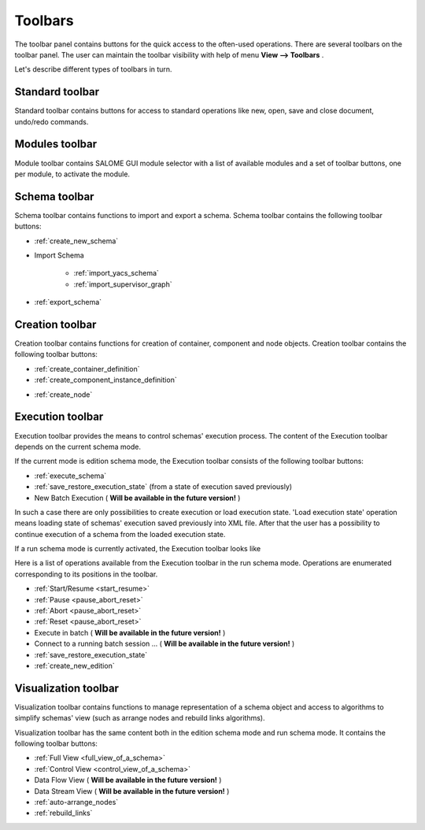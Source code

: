 
.. _toolbars:

Toolbars
========

The toolbar panel contains buttons for the quick access to the often-used operations. There are several toolbars on the toolbar panel. The user can maintain the toolbar visibility with help of menu **View --> Toolbars** .



.. image:: images/main_menu_5.jpg
  :align: center
  :width: 41ex



Let's describe different types of toolbars in turn.

.. _standard:

Standard toolbar
----------------
Standard toolbar contains buttons for access to standard operations like new, open, save and close document, undo/redo commands.



.. image:: images/toolbars_0.jpg
  :align: center
  :width: 17ex



.. _modules:

Modules toolbar
---------------

Module toolbar contains SALOME GUI module selector with a list of available modules and a set of toolbar buttons, one per module, 
to activate the module.

.. image:: images/toolbars_1.jpg
  :align: center
  :width: 33ex


.. _schema:

Schema toolbar
--------------

.. image:: images/toolbars_2.jpg
  :align: center
  :width: 19ex

Schema toolbar contains functions to import and export a schema. Schema toolbar contains the following toolbar buttons:



+ :ref:`create_new_schema`


+ Import Schema



    + :ref:`import_yacs_schema`


    + :ref:`import_supervisor_graph`





+ :ref:`export_schema`




.. _creation:

Creation toolbar
----------------

.. image:: images/toolbars_3.jpg
  :align: center
  :width: 9ex

Creation toolbar contains functions for creation of container, component and node objects. Creation toolbar contains the following toolbar buttons:




+ :ref:`create_container_definition`


+ :ref:`create_component_instance_definition`







.. image:: images/toolbars_4.jpg
  :align: center
  :width: 32ex






+ :ref:`create_node`







.. image:: images/toolbars_5.jpg
  :align: center
  :width: 19ex



.. _execution_toolbar:

Execution toolbar
-----------------
Execution toolbar provides the means to control schemas' execution process. The content of the Execution toolbar depends on the current schema mode.

.. image:: images/toolbars_6.jpg
  :align: center
  :width: 9ex

If the current mode is edition schema mode, the Execution toolbar consists of the following toolbar buttons:






+ :ref:`execute_schema`


+ :ref:`save_restore_execution_state` (from a state of execution saved previously)


+ New Batch Execution ( **Will be available in the future version!** )





In such a case there are only possibilities to create execution or load execution state. 'Load execution state' operation means loading state of schemas' execution saved previously into XML file. After that the user has a possibility to continue execution of a schema from the loaded execution state.

If a run schema mode is currently activated, the Execution toolbar looks like



.. image:: images/toolbars_7.jpg
  :align: center
  :width: 25ex



Here is a list of operations available from the Execution toolbar in the run schema mode. Operations are enumerated corresponding to its positions in the toolbar.




+ :ref:`Start/Resume <start_resume>`


+ :ref:`Pause <pause_abort_reset>`


+ :ref:`Abort <pause_abort_reset>`


+ :ref:`Reset <pause_abort_reset>`


+ Execute in batch ( **Will be available in the future version!** )


+ Connect to a running batch session ... ( **Will be available in the future version!** )


+ :ref:`save_restore_execution_state`


+ :ref:`create_new_edition`



.. _visualization:

Visualization toolbar
---------------------
Visualization toolbar contains functions to manage representation of a schema object and access to algorithms to simplify schemas' view (such as arrange nodes and rebuild links algorithms).

.. image:: images/toolbars_8.jpg
  :align: center
  :width: 19ex

Visualization toolbar has the same content both in the edition schema mode and run schema mode. It contains the following toolbar buttons:






+ :ref:`Full View <full_view_of_a_schema>`


+ :ref:`Control View <control_view_of_a_schema>`


+ Data Flow View ( **Will be available in the future version!** )


+ Data Stream View ( **Will be available in the future version!** )


+ :ref:`auto-arrange_nodes`


+ :ref:`rebuild_links`




